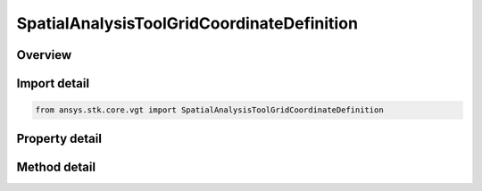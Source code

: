 SpatialAnalysisToolGridCoordinateDefinition
===========================================

.. py:class:: ansys.stk.core.vgt.SpatialAnalysisToolGridCoordinateDefinition

   Bases: 

   Define a set of coordinate values.

.. py:currentmodule:: SpatialAnalysisToolGridCoordinateDefinition

Overview
--------

.. tab-set::

    .. tab-item:: Methods
        
        .. list-table::
            :header-rows: 0
            :widths: auto

            * - :py:attr:`~ansys.stk.core.vgt.SpatialAnalysisToolGridCoordinateDefinition.set_grid_values_fixed_step`
              - Set grid values type to fixed step.
            * - :py:attr:`~ansys.stk.core.vgt.SpatialAnalysisToolGridCoordinateDefinition.set_grid_values_fixed_number_of_steps`
              - Do not use this method, as it is deprecated. Use SetGridValuesFixedNumberOfStepsEx.
            * - :py:attr:`~ansys.stk.core.vgt.SpatialAnalysisToolGridCoordinateDefinition.set_grid_values_custom`
              - Set grid values type to custom values.
            * - :py:attr:`~ansys.stk.core.vgt.SpatialAnalysisToolGridCoordinateDefinition.set_grid_values_fixed_number_of_steps_ex`
              - Set grid values type to fixed number of steps with min and max as IAgQuantity.

    .. tab-item:: Properties
        
        .. list-table::
            :header-rows: 0
            :widths: auto

            * - :py:attr:`~ansys.stk.core.vgt.SpatialAnalysisToolGridCoordinateDefinition.method_type`
              - Grid values method type.
            * - :py:attr:`~ansys.stk.core.vgt.SpatialAnalysisToolGridCoordinateDefinition.grid_values_method`
              - Sets/Returns the grid values interface.



Import detail
-------------

.. code-block:: python

    from ansys.stk.core.vgt import SpatialAnalysisToolGridCoordinateDefinition


Property detail
---------------

.. py:property:: method_type
    :canonical: ansys.stk.core.vgt.SpatialAnalysisToolGridCoordinateDefinition.method_type
    :type: CRDN_VOLUMETRIC_GRID_VALUES_METHOD_TYPE

    Grid values method type.

.. py:property:: grid_values_method
    :canonical: ansys.stk.core.vgt.SpatialAnalysisToolGridCoordinateDefinition.grid_values_method
    :type: ISpatialAnalysisToolGridValuesMethod

    Sets/Returns the grid values interface.


Method detail
-------------



.. py:method:: set_grid_values_fixed_step(self, min: float, max: float, includeMinMax: bool, refValue: float, fixedStep: float) -> SpatialAnalysisToolGridValuesFixedStep
    :canonical: ansys.stk.core.vgt.SpatialAnalysisToolGridCoordinateDefinition.set_grid_values_fixed_step

    Set grid values type to fixed step.

    :Parameters:

    **min** : :obj:`~float`
    **max** : :obj:`~float`
    **includeMinMax** : :obj:`~bool`
    **refValue** : :obj:`~float`
    **fixedStep** : :obj:`~float`

    :Returns:

        :obj:`~SpatialAnalysisToolGridValuesFixedStep`

.. py:method:: set_grid_values_fixed_number_of_steps(self, min: float, max: float, numSteps: int) -> SpatialAnalysisToolGridValuesFixedNumberOfSteps
    :canonical: ansys.stk.core.vgt.SpatialAnalysisToolGridCoordinateDefinition.set_grid_values_fixed_number_of_steps

    Do not use this method, as it is deprecated. Use SetGridValuesFixedNumberOfStepsEx.

    :Parameters:

    **min** : :obj:`~float`
    **max** : :obj:`~float`
    **numSteps** : :obj:`~int`

    :Returns:

        :obj:`~SpatialAnalysisToolGridValuesFixedNumberOfSteps`

.. py:method:: set_grid_values_custom(self, values: list) -> SpatialAnalysisToolGridValuesCustom
    :canonical: ansys.stk.core.vgt.SpatialAnalysisToolGridCoordinateDefinition.set_grid_values_custom

    Set grid values type to custom values.

    :Parameters:

    **values** : :obj:`~list`

    :Returns:

        :obj:`~SpatialAnalysisToolGridValuesCustom`

.. py:method:: set_grid_values_fixed_number_of_steps_ex(self, min: Quantity, max: Quantity, numSteps: int) -> SpatialAnalysisToolGridValuesFixedNumberOfSteps
    :canonical: ansys.stk.core.vgt.SpatialAnalysisToolGridCoordinateDefinition.set_grid_values_fixed_number_of_steps_ex

    Set grid values type to fixed number of steps with min and max as IAgQuantity.

    :Parameters:

    **min** : :obj:`~Quantity`
    **max** : :obj:`~Quantity`
    **numSteps** : :obj:`~int`

    :Returns:

        :obj:`~SpatialAnalysisToolGridValuesFixedNumberOfSteps`

